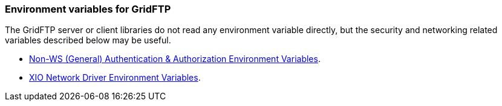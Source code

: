 
[[gridftp-env-var]]
=== Environment variables for GridFTP ===
indexterm:[environment variable interface for GridFTP]

The GridFTP server or client libraries do not read any environment
variable directly, but the security and networking related variables
described below may be useful. 

* link:../../gsic/pi/index.html#gsic-env-var[Non-WS (General) Authentication & Authorization Environment Variables].

* link:../../xio/pi/index.html#xio-env-var[XIO Network Driver Environment Variables].



